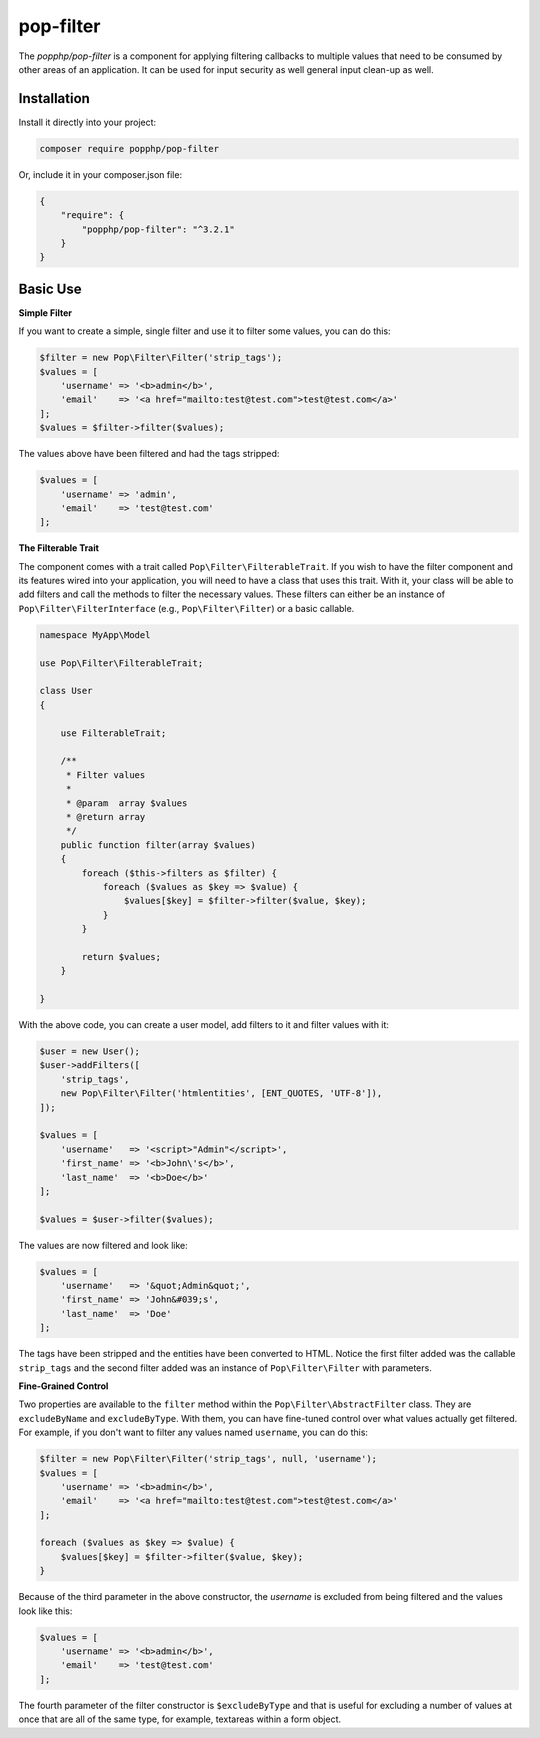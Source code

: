 pop-filter
=======

The `popphp/pop-filter` is a component for applying filtering callbacks to multiple values
that need to be consumed by other areas of an application. It can be used for input security
as well general input clean-up as well.

Installation
------------

Install it directly into your project:

.. code-block:: bash

    composer require popphp/pop-filter

Or, include it in your composer.json file:

.. code-block:: json

    {
        "require": {
            "popphp/pop-filter": "^3.2.1"
        }
    }

Basic Use
---------

**Simple Filter**

If you want to create a simple, single filter and use it to filter some values, you can do this:

.. code-block:: php

    $filter = new Pop\Filter\Filter('strip_tags');
    $values = [
        'username' => '<b>admin</b>',
        'email'    => '<a href="mailto:test@test.com">test@test.com</a>'
    ];
    $values = $filter->filter($values);

The values above have been filtered and had the tags stripped:

.. code-block:: text

    $values = [
        'username' => 'admin',
        'email'    => 'test@test.com'
    ];

**The Filterable Trait**

The component comes with a trait called ``Pop\Filter\FilterableTrait``. If you wish to have
the filter component and its features wired into your application, you will need to have
a class that uses this trait. With it, your class will be able to add filters and call
the methods to filter the necessary values. These filters can either be an instance of
``Pop\Filter\FilterInterface`` (e.g., ``Pop\Filter\Filter``) or a basic callable.

.. code-block:: php

    namespace MyApp\Model

    use Pop\Filter\FilterableTrait;

    class User
    {

        use FilterableTrait;

        /**
         * Filter values
         *
         * @param  array $values
         * @return array
         */
        public function filter(array $values)
        {
            foreach ($this->filters as $filter) {
                foreach ($values as $key => $value) {
                    $values[$key] = $filter->filter($value, $key);
                }
            }

            return $values;
        }

    }

With the above code, you can create a user model, add filters to it
and filter values with it:

.. code-block:: php

    $user = new User();
    $user->addFilters([
        'strip_tags',
        new Pop\Filter\Filter('htmlentities', [ENT_QUOTES, 'UTF-8']),
    ]);

    $values = [
        'username'   => '<script>"Admin"</script>',
        'first_name' => '<b>John\'s</b>',
        'last_name'  => '<b>Doe</b>'
    ];

    $values = $user->filter($values);

The values are now filtered and look like:

.. code-block:: text

    $values = [
        'username'   => '&quot;Admin&quot;',
        'first_name' => 'John&#039;s',
        'last_name'  => 'Doe'
    ];


The tags have been stripped and the entities have been converted to HTML. Notice the
first filter added was the callable ``strip_tags`` and the second filter added was an
instance of ``Pop\Filter\Filter`` with parameters.

**Fine-Grained Control**

Two properties are available to the ``filter`` method within the ``Pop\Filter\AbstractFilter`` class.
They are ``excludeByName`` and ``excludeByType``. With them, you can have fine-tuned control over
what values actually get filtered. For example, if you don't want to filter any values named
``username``, you can do this:

.. code-block:: php

    $filter = new Pop\Filter\Filter('strip_tags', null, 'username');
    $values = [
        'username' => '<b>admin</b>',
        'email'    => '<a href="mailto:test@test.com">test@test.com</a>'
    ];

    foreach ($values as $key => $value) {
        $values[$key] = $filter->filter($value, $key);
    }

Because of the third parameter in the above constructor, the `username` is excluded from being
filtered and the values look like this:

.. code-block:: text

    $values = [
        'username' => '<b>admin</b>',
        'email'    => 'test@test.com'
    ];

The fourth parameter of the filter constructor is ``$excludeByType`` and that is useful for
excluding a number of values at once that are all of the same type, for example, textareas
within a form object.